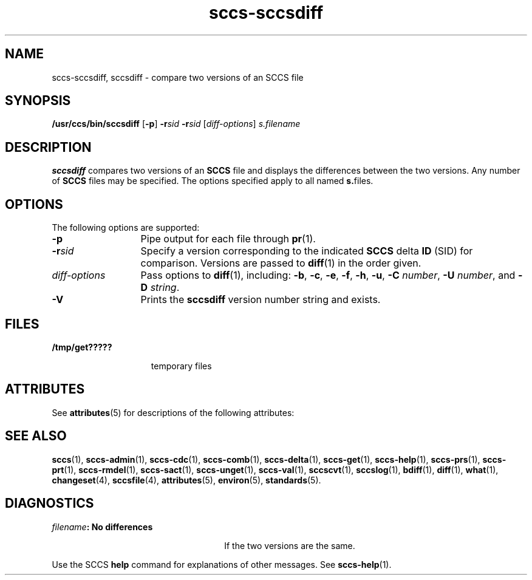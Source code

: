 '\" te
.\" CDDL HEADER START
.\"
.\" The contents of this file are subject to the terms of the
.\" Common Development and Distribution License ("CDDL"), version 1.0.
.\" You may only use this file in accordance with the terms of version
.\" 1.0 of the CDDL.
.\"
.\" A full copy of the text of the CDDL should have accompanied this
.\" source.  A copy of the CDDL is also available via the Internet at
.\" http://www.opensource.org/licenses/cddl1.txt
.\"
.\" When distributing Covered Code, include this CDDL HEADER in each
.\" file and include the License file at usr/src/OPENSOLARIS.LICENSE.
.\" If applicable, add the following below this CDDL HEADER, with the
.\" fields enclosed by brackets "[]" replaced with your own identifying
.\" information: Portions Copyright [yyyy] [name of copyright owner]
.\"
.\" CDDL HEADER END
.\" Copyright (c) 2001, Sun Microsystems, Inc.
.\" Copyright 2007-2013 J. Schilling
.TH sccs-sccsdiff 1 "2013/06/16" "SunOS 5.11" "User Commands"
.SH NAME
sccs-sccsdiff, sccsdiff \- compare two versions of an SCCS file
.SH SYNOPSIS
.LP
.nf
\fB/usr/ccs/bin/sccsdiff\fR [\fB-p\fR] \fB-r\fR\fIsid\fR \fB-r\fR\fIsid\fR [\fIdiff-options\fR] \fIs.filename\fR
.fi

.SH DESCRIPTION

.LP
\fBsccsdiff\fR compares two versions of an \fBSCCS\fR file and displays the differences between the two versions. Any number of \fBSCCS\fR files may be specified. The options specified apply to all named \fBs.\fRfiles.
.sp

.SH OPTIONS

.LP
The following options are supported:
.sp

.sp
.ne 2
.TP 13
\fB\fB-p\fR\fR
Pipe output for each file through 
\fBpr\fR(1).

.sp
.ne 2
.TP
\fB\fB-r\fR\fIsid\fR\fR
Specify a version corresponding to the indicated \fBSCCS\fR delta \fBID\fR (SID) for comparison.  Versions are passed to 
\fBdiff\fR(1) in the order given.

.sp
.ne 2
.TP
\fB\fIdiff-options\fR\fR
Pass options to 
\fBdiff\fR(1), including: \fB-b\fR, \fB-c\fR, \fB-e\fR, \fB-f\fR, \fB-h\fR, \fB-u\fR, \fB-C\fR \fInumber\fR, \fB-U\fR \fInumber\fR, and \fB-D\fR \fIstring\fR.

.ne 3
.TP
.B \-V
Prints the
.B sccsdiff
version number string and exists.

.SH FILES

.sp
.ne 2
.mk
.na
\fB\fB/tmp/get?????\fR\fR
.ad
.RS 15n
.rt  
temporary files
.sp

.RE

.SH ATTRIBUTES

.LP
See 
\fBattributes\fR(5) for descriptions of the following attributes:
.sp

.LP

.sp
.TS
tab() box;
cw(2.75i) |cw(2.75i) 
lw(2.75i) |lw(2.75i) 
.
ATTRIBUTE TYPEATTRIBUTE VALUE
_
AvailabilitySUNWsprot
.TE

.SH SEE ALSO
.LP
.BR sccs (1),
.BR sccs-admin (1),
.BR sccs-cdc (1),
.BR sccs-comb (1),
.BR sccs-delta (1),
.BR sccs-get (1),
.BR sccs-help (1),
.BR sccs-prs (1),
.BR sccs-prt (1),
.BR sccs-rmdel (1),
.BR sccs-sact (1),
.BR sccs-unget (1),
.BR sccs-val (1),
.BR sccscvt (1),
.BR sccslog (1),
.BR bdiff (1), 
.BR diff (1), 
.BR what (1),
.BR changeset (4),
.BR sccsfile (4),
.BR attributes (5),
.BR environ (5),
.BR standards (5).

.SH DIAGNOSTICS

.sp
.ne 2
.mk
.na
\fB\fIfilename\fR\fB: No differences\fR\fR
.ad
.RS 26n
.rt  
If the two versions are the same.
.sp

.RE

.LP
Use the SCCS
.B help
command for explanations of other messages. See 
.BR sccs-help (1).
